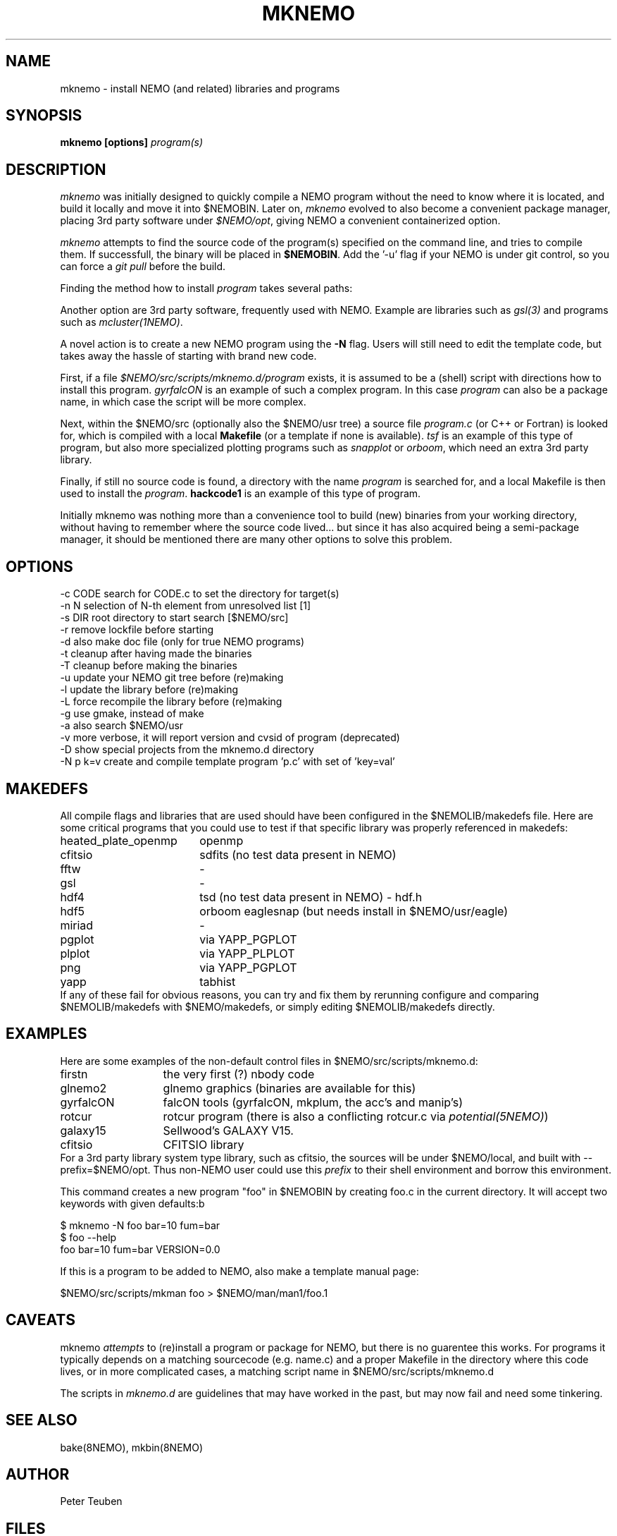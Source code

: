 .TH MKNEMO 8NEMO "3 March 2024"

.SH "NAME"
mknemo \- install NEMO (and related) libraries and programs 

.SH "SYNOPSIS"
.PP
\fBmknemo [options] \fIprogram(s)\fP 

.SH "DESCRIPTION"
\fImknemo\fP was initially designed to quickly compile a NEMO program
without the need to know where it is located, and build it locally
and move it into $NEMOBIN.   Later on, \fImknemo\fP evolved
to also become a convenient package manager, placing 3rd party software
under \fI$NEMO/opt\fP, giving NEMO a convenient containerized
option.

.PP
\fImknemo\fP attempts to find the source code of the program(s)
specified on the command line, and tries to compile them.
If successfull, the binary will be placed in \fB$NEMOBIN\fP.
Add the '-u' flag if your NEMO is under git control, so you can
force a \fIgit pull\fP before the build.
.PP
Finding the method how to install \fIprogram\fP takes several paths:
.PP
Another option are 3rd party
software, frequently used with NEMO. Example are libraries such as \fIgsl(3)\fP
and programs such as \fImcluster(1NEMO)\fP.
.PP
A novel action is to create a new NEMO program using the \fB-N\fP flag.
Users will still need to edit the template code, but takes away the hassle
of starting with brand new code.

.PP
First, if a file \fI$NEMO/src/scripts/mknemo.d/program\fP exists,
it is assumed to be a (shell) script with directions how to install this
program. \fPgyrfalcON\fP is an example of such a complex program. In
this case \fIprogram\fP can also be a package name, in which case
the script will be more complex.
.PP
Next, within the $NEMO/src (optionally also the $NEMO/usr tree) a
source file \fIprogram.c\fP (or C++ or Fortran) is looked for, which is
compiled with a local \fBMakefile\fP (or a template
if none is available).  \fItsf\fP is an example of this type of
program, but also more specialized plotting programs
such as \fIsnapplot\fP or \fIorboom\fP, which need
an extra 3rd party library.
.PP
Finally, if still no source code is found,
a directory with the name \fIprogram\fP is searched for, 
and a local Makefile is then used to install the \fIprogram\fP.
\fBhackcode1\fP is an example of this type of program.
.PP
Initially mknemo was nothing more than a convenience tool to build (new) binaries
from your working directory, without having to remember where the source code
lived... but since it has also acquired being a semi-package manager, it should
be mentioned there are many other options to solve this problem.

.SH "OPTIONS"
.nf
  -c CODE   search for CODE.c to set the directory for target(s)
  -n N      selection of N-th element from unresolved list [1]
  -s DIR    root directory to start search [$NEMO/src]
  -r        remove lockfile before starting
  -d        also make doc file (only for true NEMO programs)
  -t        cleanup after having made the binaries
  -T        cleanup before making the binaries
  -u        update your NEMO git tree before (re)making
  -l        update the library before (re)making
  -L        force recompile the library before (re)making
  -g        use gmake, instead of make
  -a        also search $NEMO/usr 
  -v        more verbose, it will report version and cvsid of program (deprecated)
  -D        show special projects from the mknemo.d directory
  -N p k=v  create and compile template program 'p.c' with set of 'key=val'
.fi

.SH "MAKEDEFS"
All compile flags and libraries that are used should have been configured in the $NEMOLIB/makedefs file.
Here are some critical programs that you could use to test if that specific library was properly referenced
in makedefs:
.nf
.ta +2.5i
heated_plate_openmp  	openmp
cfitsio	        	sdfits  (no test data present in NEMO)
fftw	        	-
gsl	        	-
hdf4	        	tsd (no test data present in NEMO) - hdf.h
hdf5	        	orboom eaglesnap (but needs install in $NEMO/usr/eagle)
miriad	        	-
pgplot	        	via YAPP_PGPLOT
plplot	          	via YAPP_PLPLOT
png	         	via YAPP_PGPLOT
yapp	        	tabhist
.fi
If any of these fail for obvious reasons,
you can try and fix them by rerunning configure and comparing
$NEMOLIB/makedefs with $NEMO/makedefs, or simply editing $NEMOLIB/makedefs directly.

.SH "EXAMPLES"
Here are some examples of the non-default control files in $NEMO/src/scripts/mknemo.d:
.nf 
.ta +2i
firstn    	the very first (?) nbody code
glnemo2   	glnemo graphics (binaries are available for this)
gyrfalcON   	falcON tools (gyrfalcON, mkplum, the acc's and manip's)
rotcur    	rotcur program (there is also a conflicting rotcur.c via \fIpotential(5NEMO)\fP)
galaxy15	Sellwood's GALAXY V15.
cfitsio		CFITSIO library
.fi
For a 3rd party library system type library, such as cfitsio, the sources will be under $NEMO/local, and 
built with --prefix=$NEMO/opt. Thus non-NEMO user could use this \fIprefix\fP to their shell environment and
borrow this environment.
.PP
This command creates a new program "foo" in $NEMOBIN by creating foo.c in the current directory. It will
accept two keywords with given defaults:b
.nf

    $ mknemo -N foo bar=10 fum=bar
    $ foo --help
    foo bar=10 fum=bar VERSION=0.0
    
.fi
If this is a program to be added to NEMO, also make a template manual page:
.nf

    $NEMO/src/scripts/mkman foo > $NEMO/man/man1/foo.1
    
.fi

.SH "CAVEATS"
mknemo \fIattempts\fP to (re)install a program or package for NEMO, but there is no guarentee this works.
For programs it typically depends on a matching sourcecode (e.g. name.c) and a proper Makefile in the directory
where this code lives, or in more complicated cases, a matching script name in $NEMO/src/scripts/mknemo.d
.PP
The scripts in \fImknemo.d\fP are guidelines that may have worked in the past, but may now fail and need
some tinkering.

.SH "SEE ALSO"
bake(8NEMO), mkbin(8NEMO)

.SH "AUTHOR"
Peter Teuben

.SH "FILES"
.nf
.ta +3.0i
$NEMO/src/scripts/mknemo.d	directory with non-default control files for mknemo
$NEMO/src/scripts/template	NEMO program template generator
$NEMO/src/scripts/mkman		NEMO man page template generator
$NEMOLIB/makedefs	make variables
./LocalMakedef		optional override makedefs
$NEMOLIB/libnemo.a	main NEMO library
$NEMOLIB/yapp*.o	various device drivers
$NEMO/src          	source tree searched for programs/directories
$NEMO/adm/install/mknemo.log	logfile of all previous installs done
$NEMO/adm/install/mknemo.lock	lockfile, to prevent multiple usage
$NEMO/local/<package>		source of a <package>
$NEMO/opt/{bin,include,lib}	--prefix location of <package> binaries and headers for public use
.fi

.SH "UPDATE HISTORY"
.nf
.ta +1.5i +5.5i
21-jun-91	V1.0: doc created       	PJT
25-jun-91	V1.1: added lockfile     	PJT
4-apr-01	V1.3: added extension making for NEMO V3	PJT
20-jun-03	V1.4: added -u flag	PJT
16-dec-03	V1.5: added -l flag, also cloned sbin/mkstarlab	PJT
11-jun-04	V2.4: added -a flag	PJT
11-apr-2019	V4.0: converted CVS -> git for -u		PJT
dec-2019	document critical binaries	PJT
jul-2020	added -L options, switch -L and -l meaning	PJT
mar-2024	V4.6: added -N flag	PJT
.fi
